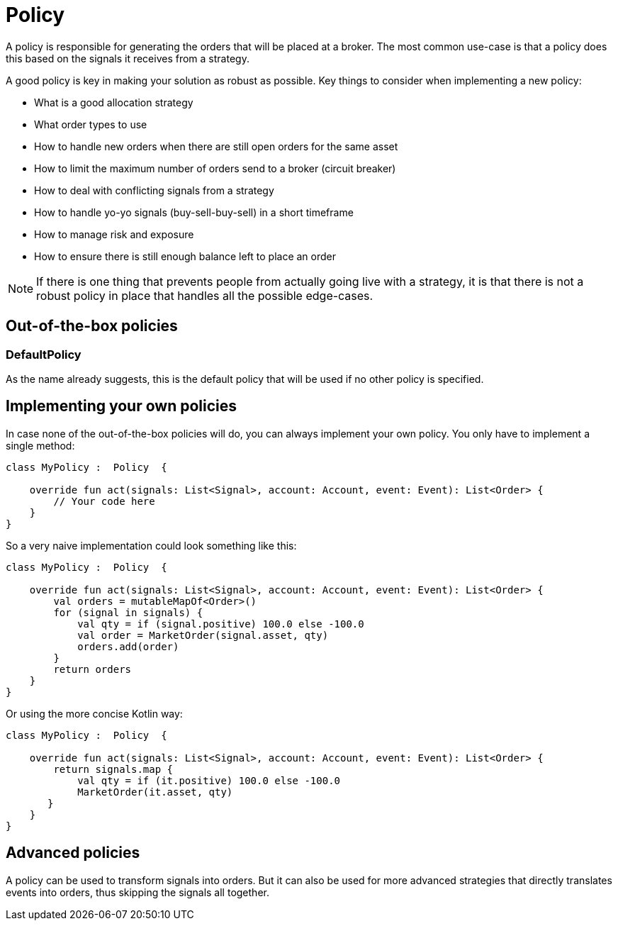 = Policy
:source-highlighter: rouge
:icons: font

A policy is responsible for generating the orders that will be placed at a broker. The most common use-case is that a policy does this based on the signals it receives from a strategy.

A good policy is key in making your solution as robust as possible. Key things to consider when implementing a new policy:

* What is a good allocation strategy
* What order types to use
* How to handle new orders when there are still open orders for the same asset
* How to limit the maximum number of orders send to a broker (circuit breaker)
* How to deal with conflicting signals from a strategy
* How to handle yo-yo signals (buy-sell-buy-sell) in a short timeframe
* How to manage risk and exposure
* How to ensure there is still enough balance left to place an order

NOTE: If there is one thing that prevents people from actually going live with a strategy, it is that there is not a robust policy in place that handles all the possible edge-cases.


== Out-of-the-box policies

=== DefaultPolicy
As the name already suggests, this is the default policy that will be used if no other policy is specified.


== Implementing your own policies
In case none of the out-of-the-box policies will do, you can always implement your own policy. You only have to implement a single method:

[source, kotlin]
----
class MyPolicy :  Policy  {

    override fun act(signals: List<Signal>, account: Account, event: Event): List<Order> {
        // Your code here
    }
}
----

So a very naive implementation could look something like this:

[source, kotlin]
----
class MyPolicy :  Policy  {

    override fun act(signals: List<Signal>, account: Account, event: Event): List<Order> {
        val orders = mutableMapOf<Order>()
        for (signal in signals) {
            val qty = if (signal.positive) 100.0 else -100.0
            val order = MarketOrder(signal.asset, qty)
            orders.add(order)
        }
        return orders
    }
}
----

Or using the more concise Kotlin way:
[source, kotlin]
----
class MyPolicy :  Policy  {

    override fun act(signals: List<Signal>, account: Account, event: Event): List<Order> {
        return signals.map {
            val qty = if (it.positive) 100.0 else -100.0
            MarketOrder(it.asset, qty)
       }
    }
}
----


== Advanced policies
A policy can be used to transform signals into orders. But it can also be used for more advanced strategies that directly translates events into orders, thus skipping the signals all together.

